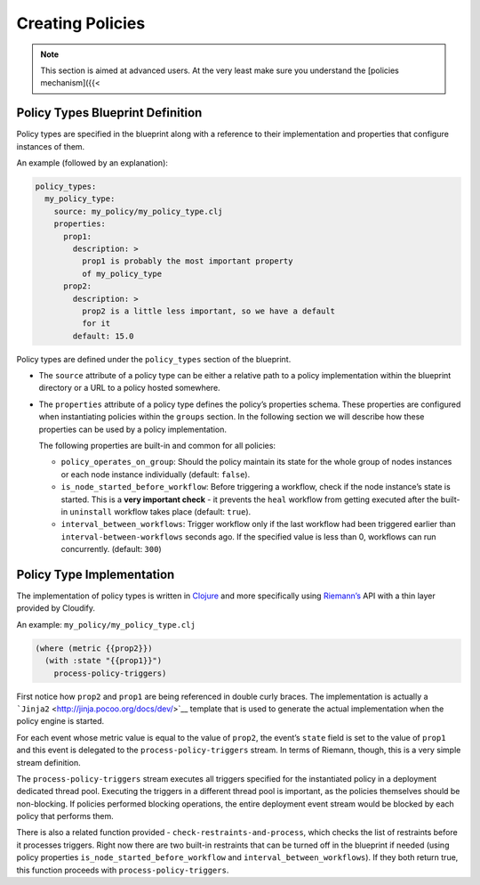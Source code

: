 Creating Policies
%%%%%%%%%%%%%%%%%


.. note::
    :class: summary

    This section is aimed at advanced users. At    the very least make sure you understand the [policies mechanism]({{<

Policy Types Blueprint Definition
=================================

Policy types are specified in the blueprint along with a reference to
their implementation and properties that configure instances of them.

An example (followed by an explanation):

.. code:: yaml

        policy_types:
          my_policy_type:
            source: my_policy/my_policy_type.clj
            properties:
              prop1:
                description: >
                  prop1 is probably the most important property
                  of my_policy_type
              prop2:
                description: >
                  prop2 is a little less important, so we have a default
                  for it
                default: 15.0

Policy types are defined under the ``policy_types`` section of the
blueprint.

-  The ``source`` attribute of a policy type can be either a relative
   path to a policy implementation within the blueprint directory or a
   URL to a policy hosted somewhere.
-  The ``properties`` attribute of a policy type defines the policy’s
   properties schema. These properties are configured when instantiating
   policies within the ``groups`` section. In the following section we
   will describe how these properties can be used by a policy
   implementation.

   The following properties are built-in and common for all policies:

   -  ``policy_operates_on_group``: Should the policy maintain its state
      for the whole group of nodes instances or each node instance
      individually (default: ``false``).
   -  ``is_node_started_before_workflow``: Before triggering a workflow,
      check if the node instance’s state is started. This is a **very
      important check** - it prevents the ``heal`` workflow from getting
      executed after the built-in ``uninstall`` workflow takes place
      (default: ``true``).
   -  ``interval_between_workflows``: Trigger workflow only if the last
      workflow had been triggered earlier than
      ``interval-between-workflows`` seconds ago. If the specified value
      is less than 0, workflows can run concurrently. (default: ``300``)

Policy Type Implementation
==========================

The implementation of policy types is written in
`Clojure <http://clojure.org/>`__ and more specifically using
`Riemann’s <http://riemann.io/>`__ API with a thin layer provided by
Cloudify.

An example: ``my_policy/my_policy_type.clj``

.. code:: >}}

        (where (metric {{prop2}})
          (with :state "{{prop1}}")
            process-policy-triggers)

First notice how ``prop2`` and ``prop1`` are being referenced in double
curly braces. The implementation is actually a
```Jinja2`` <http://jinja.pocoo.org/docs/dev/>`__ template that is used
to generate the actual implementation when the policy engine is started.

For each event whose metric value is equal to the value of ``prop2``,
the event’s ``state`` field is set to the value of ``prop1`` and this
event is delegated to the ``process-policy-triggers`` stream. In terms
of Riemann, though, this is a very simple stream definition.

The ``process-policy-triggers`` stream executes all triggers specified
for the instantiated policy in a deployment dedicated thread pool.
Executing the triggers in a different thread pool is important, as the
policies themselves should be non-blocking. If policies performed
blocking operations, the entire deployment event stream would be blocked
by each policy that performs them.

There is also a related function provided -
``check-restraints-and-process``, which checks the list of restraints
before it processes triggers. Right now there are two built-in
restraints that can be turned off in the blueprint if needed (using
policy properties ``is_node_started_before_workflow`` and
``interval_between_workflows``). If they both return true, this function
proceeds with ``process-policy-triggers``.
